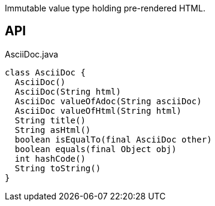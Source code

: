 :Notice: Licensed to the Apache Software Foundation (ASF) under one or more contributor license agreements. See the NOTICE file distributed with this work for additional information regarding copyright ownership. The ASF licenses this file to you under the Apache License, Version 2.0 (the "License"); you may not use this file except in compliance with the License. You may obtain a copy of the License at. http://www.apache.org/licenses/LICENSE-2.0 . Unless required by applicable law or agreed to in writing, software distributed under the License is distributed on an "AS IS" BASIS, WITHOUT WARRANTIES OR  CONDITIONS OF ANY KIND, either express or implied. See the License for the specific language governing permissions and limitations under the License.

Immutable value type holding pre-rendered HTML.

== API

[source,java]
.AsciiDoc.java
----
class AsciiDoc {
  AsciiDoc()
  AsciiDoc(String html)
  AsciiDoc valueOfAdoc(String asciiDoc)
  AsciiDoc valueOfHtml(String html)
  String title()
  String asHtml()
  boolean isEqualTo(final AsciiDoc other)
  boolean equals(final Object obj)
  int hashCode()
  String toString()
}
----

